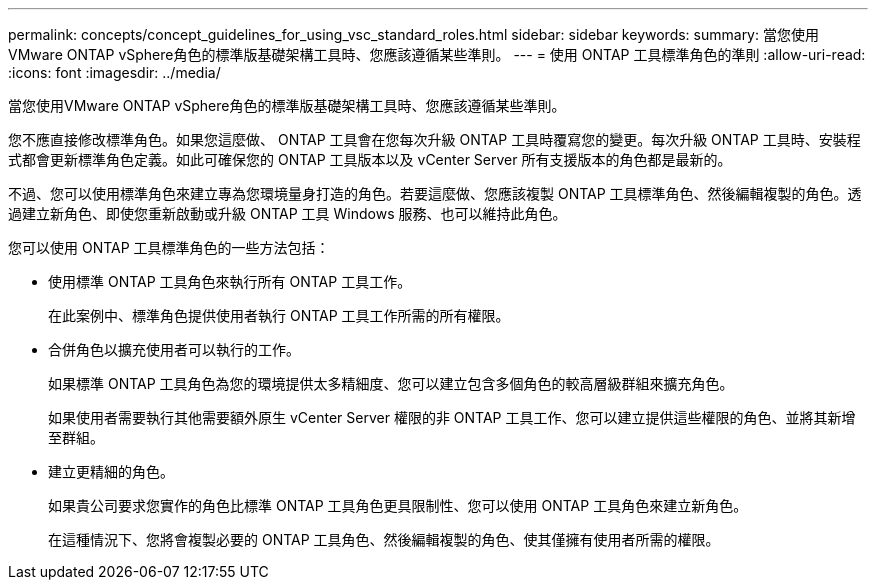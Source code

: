 ---
permalink: concepts/concept_guidelines_for_using_vsc_standard_roles.html 
sidebar: sidebar 
keywords:  
summary: 當您使用VMware ONTAP vSphere角色的標準版基礎架構工具時、您應該遵循某些準則。 
---
= 使用 ONTAP 工具標準角色的準則
:allow-uri-read: 
:icons: font
:imagesdir: ../media/


[role="lead"]
當您使用VMware ONTAP vSphere角色的標準版基礎架構工具時、您應該遵循某些準則。

您不應直接修改標準角色。如果您這麼做、 ONTAP 工具會在您每次升級 ONTAP 工具時覆寫您的變更。每次升級 ONTAP 工具時、安裝程式都會更新標準角色定義。如此可確保您的 ONTAP 工具版本以及 vCenter Server 所有支援版本的角色都是最新的。

不過、您可以使用標準角色來建立專為您環境量身打造的角色。若要這麼做、您應該複製 ONTAP 工具標準角色、然後編輯複製的角色。透過建立新角色、即使您重新啟動或升級 ONTAP 工具 Windows 服務、也可以維持此角色。

您可以使用 ONTAP 工具標準角色的一些方法包括：

* 使用標準 ONTAP 工具角色來執行所有 ONTAP 工具工作。
+
在此案例中、標準角色提供使用者執行 ONTAP 工具工作所需的所有權限。

* 合併角色以擴充使用者可以執行的工作。
+
如果標準 ONTAP 工具角色為您的環境提供太多精細度、您可以建立包含多個角色的較高層級群組來擴充角色。

+
如果使用者需要執行其他需要額外原生 vCenter Server 權限的非 ONTAP 工具工作、您可以建立提供這些權限的角色、並將其新增至群組。

* 建立更精細的角色。
+
如果貴公司要求您實作的角色比標準 ONTAP 工具角色更具限制性、您可以使用 ONTAP 工具角色來建立新角色。

+
在這種情況下、您將會複製必要的 ONTAP 工具角色、然後編輯複製的角色、使其僅擁有使用者所需的權限。


